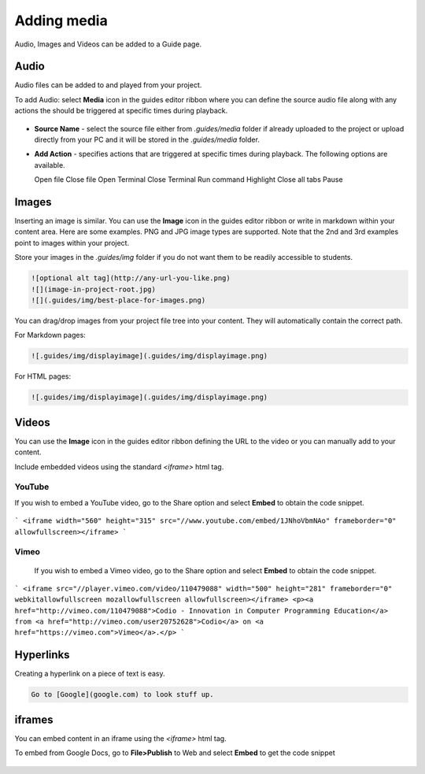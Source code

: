 .. meta::
   :description: Audio, Images and Videos can be added to a Guide page.

.. _add-media:

Adding media
============

Audio, Images and Videos can be added to a Guide page.

Audio
*****
Audio files can be added to and played from your project.

To add Audio: select **Media** icon in the guides editor ribbon where you can define the source audio file along with any actions the should be triggered at specific times during playback.


  .. image:: /img/guides/ribbon-media.png
     :alt: Media



- **Source Name** - select the source file either from `.guides/media` folder if already uploaded to the project or upload directly from your PC and it will be stored in the `.guides/media` folder.
- **Add Action** - specifies actions that are triggered at specific times during playback. The following options are available.

  Open file
  Close file
  Open Terminal
  Close Terminal
  Run command
  Highlight
  Close all tabs
  Pause


Images
******
Inserting an image is similar. You can use the **Image** icon in the guides editor ribbon or write in markdown within your content area. Here are some examples. PNG and JPG image types are supported. Note that the 2nd and 3rd examples point to images within your project.

Store your images in the `.guides/img` folder if you do not want them to be readily accessible to students.

.. code:: markdown

    ![optional alt tag](http://any-url-you-like.png)
    ![](image-in-project-root.jpg)
    ![](.guides/img/best-place-for-images.png)



You can drag/drop images from your project file tree into your content. They will automatically contain the correct path.

For Markdown pages:

.. code:: markdown

    ![.guides/img/displayimage](.guides/img/displayimage.png)


For HTML pages:

.. code:: html

    ![.guides/img/displayimage](.guides/img/displayimage.png)



Videos
******

You can use the **Image** icon in the guides editor ribbon defining the URL to the video or you can manually add to your content.

Include embedded videos using the standard `<iframe>` html tag.


YouTube
-------

If you wish to embed a YouTube video, go to the Share option and select **Embed** to obtain the code snippet.

  .. image:: /img/guides/guides_youtube.png
     :alt: You Tube embed



```
<iframe width="560" height="315" src="//www.youtube.com/embed/1JNhoVbmNAo" frameborder="0" allowfullscreen></iframe>
```

Vimeo
-----

  If you wish to embed a Vimeo video, go to the Share option and select **Embed** to obtain the code snippet.

  .. image:: /img/guides/guides_vimeo.png
     :alt: Vimeo embed



```
<iframe src="//player.vimeo.com/video/110479088" width="500" height="281" frameborder="0" webkitallowfullscreen mozallowfullscreen allowfullscreen></iframe> <p><a href="http://vimeo.com/110479088">Codio - Innovation in Computer Programming Education</a> from <a href="http://vimeo.com/user20752628">Codio</a> on <a href="https://vimeo.com">Vimeo</a>.</p>
```

Hyperlinks
**********
Creating a hyperlink on a piece of text is easy.

.. code:: markdown

    Go to [Google](google.com) to look stuff up.




iframes
*******

You can embed content in an iframe using the `<iframe>` html tag.

To embed from Google Docs, go to **File>Publish** to Web and select **Embed** to get the code snippet

  .. image:: /img/guides/guides_publish.png
     :alt: iframe embed




